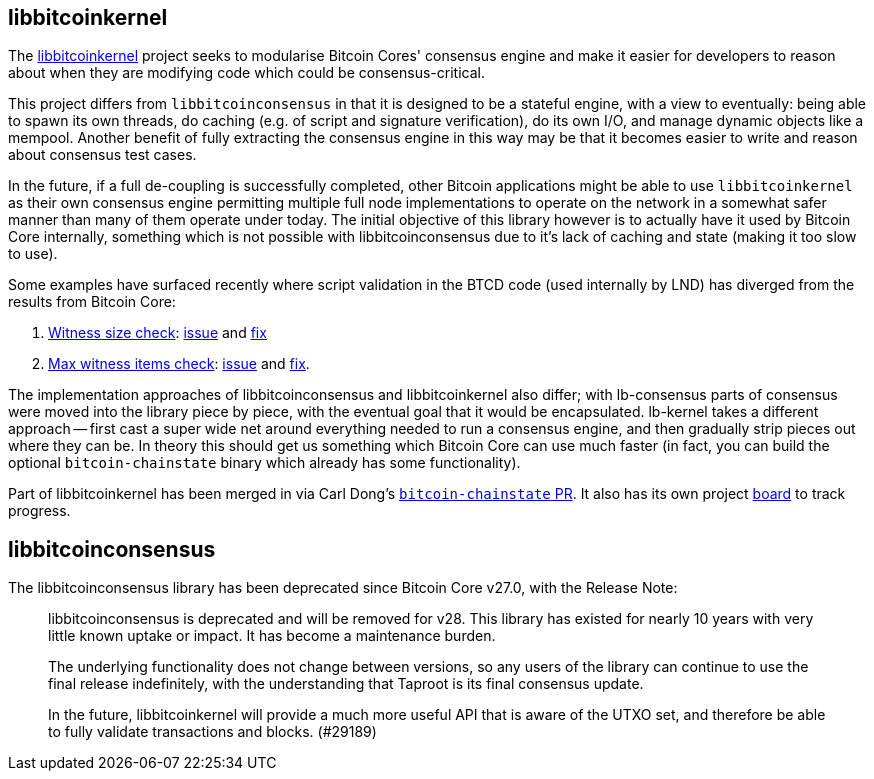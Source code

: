 :page-title: Consensus libraries
:page-nav_order: 70
:page-parent: Consensus and Validation
== libbitcoinkernel

The https://github.com/bitcoin/bitcoin/issues/24303[libbitcoinkernel^] project seeks to modularise Bitcoin Cores' consensus engine and make it easier for developers to reason about when they are modifying code which could be consensus-critical.

This project differs from `libbitcoinconsensus` in that it is designed to be a stateful engine, with a view to eventually: being able to spawn its own threads, do caching (e.g. of script and signature verification), do its own I/O, and manage dynamic objects like a mempool.
Another benefit of fully extracting the consensus engine in this way may be that it becomes easier to write and reason about consensus test cases.

In the future, if a full de-coupling is successfully completed, other Bitcoin applications might be able to use `libbitcoinkernel` as their own consensus engine permitting multiple full node implementations to operate on the network in a somewhat safer manner than many of them operate under today.
The initial objective of this library however is to actually have it used by Bitcoin Core internally, something which is not possible with libbitcoinconsensus due to it's lack of caching and state (making it too slow to use).

Some examples have surfaced recently where script validation in the BTCD code (used internally by LND) has diverged from the results from Bitcoin Core:

. https://twitter.com/brqgoo/status/1579216353780957185[Witness size check^]: https://github.com/lightningnetwork/lnd/issues/7002[issue^] and https://github.com/btcsuite/btcd/pull/1896[fix^]
. https://twitter.com/brqgoo/status/1587397646125260802[Max witness items check^]: https://github.com/btcsuite/btcd/issues/1906[issue^] and https://github.com/btcsuite/btcd/pull/1907[fix^].

The implementation approaches of libbitcoinconsensus and libbitcoinkernel also differ; with lb-consensus parts of consensus were moved into the library piece by piece, with the eventual goal that it would be encapsulated.
lb-kernel takes a different approach -- first cast a super wide net around everything needed to run a consensus engine, and then gradually strip pieces out where they can be.
In theory this should get us something which Bitcoin Core can use much faster (in fact, you can build the optional `bitcoin-chainstate` binary which already has some functionality).

Part of libbitcoinkernel has been merged in via Carl Dong's https://github.com/bitcoin/bitcoin/pull/24304[`bitcoin-chainstate` PR^].
It also has its own project https://github.com/bitcoin/bitcoin/projects/18[board^] to track progress.

== libbitcoinconsensus

The libbitcoinconsensus library has been deprecated since Bitcoin Core v27.0, with the Release Note:

[quote]
____
libbitcoinconsensus is deprecated and will be removed for v28. This library has
existed for nearly 10 years with very little known uptake or impact. It has
become a maintenance burden.

The underlying functionality does not change between versions, so any users of
the library can continue to use the final release indefinitely, with the
understanding that Taproot is its final consensus update.

In the future, libbitcoinkernel will provide a much more useful API that is
aware of the UTXO set, and therefore be able to fully validate transactions and
blocks. (#29189)
____

